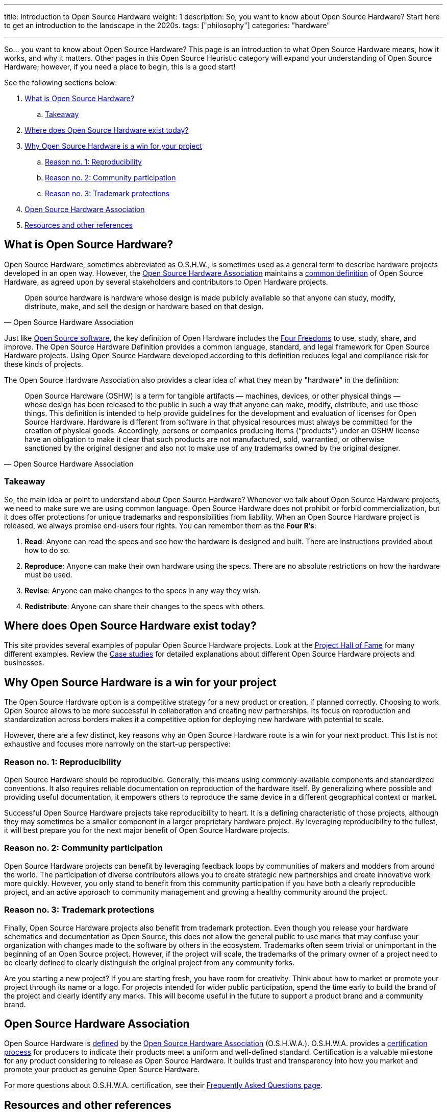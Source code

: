---
title: Introduction to Open Source Hardware
weight: 1
description: So, you want to know about Open Source Hardware? Start here to get an introduction to the landscape in the 2020s.
tags: ["philosophy"]
categories: "hardware"

---
:definition: https://www.oshwa.org/definition/

So… you want to know about Open Source Hardware?
This page is an introduction to what Open Source Hardware means, how it works, and why it matters.
Other pages in this Open Source Heuristic category will expand your understanding of Open Source Hardware;
however, if you need a place to begin, this is a good start!

See the following sections below:

:toc:

. link:#overview[What is Open Source Hardware?]
.. link:#overview-takeaway[Takeaway]
. link:#examples[Where does Open Source Hardware exist today?]
. link:#benefits[Why Open Source Hardware is a win for your project]
.. link:#benefits-reproducibility[Reason no. 1: Reproducibility]
.. link:#benefits-community[Reason no. 2: Community participation]
.. link:#benefits-trademark[Reason no. 3: Trademark protections]
. link:#oshwa[Open Source Hardware Association]
. link:#resources[Resources and other references]


[[overview]]
== What is Open Source Hardware?

Open Source Hardware, sometimes abbreviated as O.S.H.W., is sometimes used as a general term to describe hardware projects developed in an open way.
However, the link:#oshwa[Open Source Hardware Association] maintains a {definition}[common definition] of Open Source Hardware, as agreed upon by several stakeholders and contributors to Open Hardware projects.

[quote,Open Source Hardware Association]
____
Open source hardware is hardware whose design is made publicly available so that anyone can study, modify, distribute, make, and sell the design or hardware based on that design.
____

Just like https://opensource.org/osd-annotated[Open Source software], the key definition of Open Hardware includes the https://fsfe.org/freesoftware/[Four Freedoms] to use, study, share, and improve.
The Open Source Hardware Definition provides a common language, standard, and legal framework for Open Source Hardware projects.
Using Open Source Hardware developed according to this definition reduces legal and compliance risk for these kinds of projects.

The Open Source Hardware Association also provides a clear idea of what they mean by "hardware" in the definition:

[quote,Open Source Hardware Association]
____
Open Source Hardware (OSHW) is a term for tangible artifacts — machines, devices, or other physical things — whose design has been released to the public in such a way that anyone can make, modify, distribute, and use those things.
This definition is intended to help provide guidelines for the development and evaluation of licenses for Open Source Hardware.
Hardware is different from software in that physical resources must always be committed for the creation of physical goods.
Accordingly, persons or companies producing items (“products”) under an OSHW license have an obligation to make it clear that such products are not manufactured, sold, warrantied, or otherwise sanctioned by the original designer and also not to make use of any trademarks owned by the original designer.
____

[[overview-takeaway]]
=== Takeaway

So, the main idea or point to understand about Open Source Hardware?
Whenever we talk about Open Source Hardware projects, we need to make sure we are using common language.
Open Source Hardware does not prohibit or forbid commercialization, but it does offer protections for unique trademarks and responsibilities from liability.
When an Open Source Hardware project is released, we always promise end-users four rights.
You can remember them as the *Four R's*:

. *Read*:
  Anyone can read the specs and see how the hardware is designed and built.
  There are instructions provided about how to do so.
. *Reproduce*:
  Anyone can make their own hardware using the specs.
  There are no absolute restrictions on how the hardware must be used.
. *Revise*:
  Anyone can make changes to the specs in any way they wish.
. *Redistribute*:
  Anyone can share their changes to the specs with others.


[[examples]]
== Where does Open Source Hardware exist today?

This site provides several examples of popular Open Source Hardware projects.
Look at the link:++{{< relref "projects" >}}++[Project Hall of Fame] for many different examples.
Review the link:++{{< relref "case-studies" >}}++[Case studies] for detailed explanations about different Open Source Hardware projects and businesses.


[[benefits]]
== Why Open Source Hardware is a win for your project

The Open Source Hardware option is a competitive strategy for a new product or creation, if planned correctly.
Choosing to work Open Source allows to be more successful in collaboration and creating new partnerships.
Its focus on reproduction and standardization across borders makes it a competitive option for deploying new hardware with potential to scale.

However, there are a few distinct, key reasons why an Open Source Hardware route is a win for your next product.
This list is not exhaustive and focuses more narrowly on the start-up perspective:

[[benefits-reproducibility]]
=== Reason no. 1: Reproducibility

Open Source Hardware should be reproducible.
Generally, this means using commonly-available components and standardized conventions.
It also requires reliable documentation on reproduction of the hardware itself.
By generalizing where possible and providing useful documentation, it empowers others to reproduce the same device in a different geographical context or market.

Successful Open Source Hardware projects take reproducibility to heart.
It is a defining characteristic of those projects, although they may sometimes be a smaller component in a larger proprietary hardware project.
By leveraging reproducibility to the fullest, it will best prepare you for the next major benefit of Open Source Hardware projects.

[[benefits-community]]
=== Reason no. 2: Community participation

Open Source Hardware projects can benefit by leveraging feedback loops by communities of makers and modders from around the world.
The participation of diverse contributors allows you to create strategic new partnerships and create innovative work more quickly.
However, you only stand to benefit from this community participation if you have both a clearly reproducible project, and an active approach to community management and growing a healthy community around the project.

[[benefits-trademark]]
=== Reason no. 3: Trademark protections

Finally, Open Source Hardware projects also benefit from trademark protection.
Even though you release your hardware schematics and documentation as Open Source, this does not allow the general public to use marks that may confuse your organization with changes made to the software by others in the ecosystem.
Trademarks often seem trivial or unimportant in the beginning of an Open Source project.
However, if the project will scale, the trademarks of the primary owner of a project need to be clearly defined to clearly distinguish the original project from any community forks.

Are you starting a new project?
If you are starting fresh, you have room for creativity.
Think about how to market or promote your project through its name or a logo.
For projects intended for wider public participation, spend the time early to build the brand of the project and clearly identify any marks.
This will become useful in the future to support a product brand and a community brand.


[[oshwa]]
== Open Source Hardware Association

Open Source Hardware is {definition}[defined] by the https://www.oshwa.org/about/[Open Source Hardware Association] (O.S.H.W.A.).
O.S.H.W.A. provides a https://certification.oshwa.org/[certification process] for producers to indicate their products meet a uniform and well-defined standard.
Certification is a valuable milestone for any product considering to release as Open Source Hardware.
It builds trust and transparency into how you market and promote your product as genuine Open Source Hardware.

For more questions about O.S.H.W.A. certification, see their https://certification.oshwa.org/basics/faq.html[Frequently Asked Questions page].


[[resources]]
== Resources and other references

* https://opensource.com/resources/what-open-hardware[What is Open Hardware?] (_opensource.com_)
